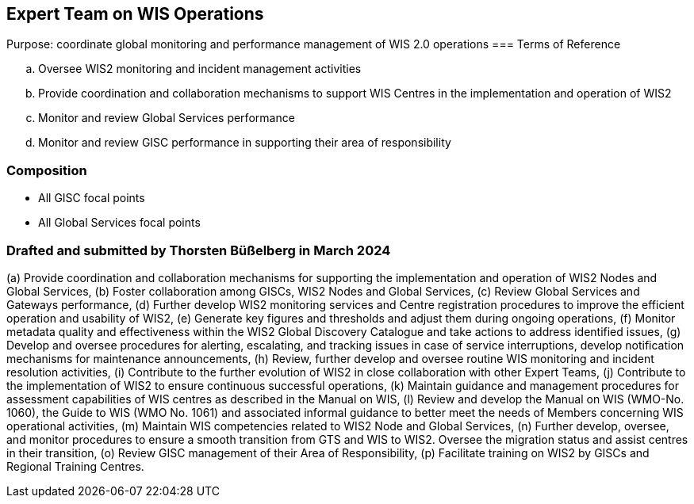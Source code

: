 == Expert Team on WIS Operations
Purpose: coordinate global monitoring and performance management of WIS 2.0 operations
=== Terms of Reference

[loweralpha]
. Oversee WIS2 monitoring and incident management activities
. Provide coordination and collaboration mechanisms to support WIS Centres in the implementation and operation of WIS2
. Monitor and review Global Services performance
. Monitor and review GISC performance in supporting their area of responsibility

=== Composition
- All GISC focal points
- All Global Services focal points

=== Drafted and submitted by Thorsten Büßelberg in March 2024
(a)	Provide coordination and collaboration mechanisms for supporting the implementation and operation of WIS2 Nodes and Global Services,
(b)	Foster collaboration among GISCs, WIS2 Nodes and Global Services,
(c)	Review Global Services and Gateways performance,
(d)	Further develop WIS2 monitoring services and Centre registration procedures to improve the efficient operation and usability of WIS2,
(e)	Generate key figures and thresholds and adjust them during ongoing operations,
(f)	Monitor metadata quality and effectiveness within the WIS2 Global Discovery Catalogue and take actions to address identified issues,
(g)	Develop and oversee procedures for alerting, escalating, and tracking issues in case of service interruptions, develop notification mechanisms for maintenance announcements,
(h)	Review, further develop and oversee routine WIS monitoring and incident resolution activities,
(i)	Contribute to the further evolution of WIS2 in close collaboration with other Expert Teams,
(j)	Contribute to the implementation of WIS2 to ensure continuous successful operations,
(k)	Maintain guidance and management procedures for assessment capabilities of WIS centres as described in the Manual on WIS,
(l)	Review and develop the Manual on WIS (WMO-No. 1060), the Guide to WIS (WMO No. 1061) and associated informal guidance to better meet the needs of Members concerning WIS operational activities,
(m)	Maintain WIS competencies related to WIS2 Node and Global Services,
(n)	Further develop, oversee, and monitor procedures to ensure a smooth transition from GTS and WIS to WIS2. Oversee the migration status and assist centres in their transition,
(o)	Review GISC management of their Area of Responsibility,
(p)	Facilitate training on WIS2 by GISCs and Regional Training Centres.

